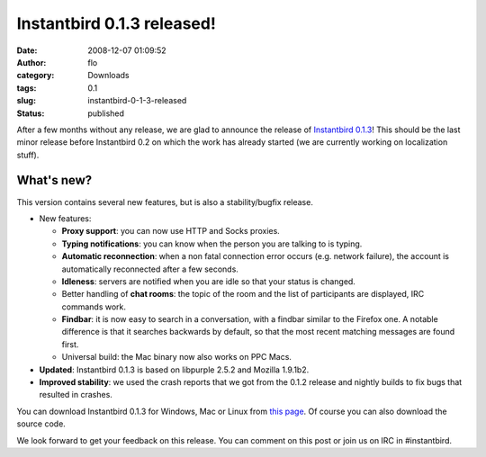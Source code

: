 Instantbird 0.1.3 released!
###########################
:date: 2008-12-07 01:09:52
:author: flo
:category: Downloads
:tags: 0.1
:slug: instantbird-0-1-3-released
:status: published

After a few months without any release, we are glad to announce the
release of `Instantbird
0.1.3 <http://www.instantbird.com/download-0.1.3.html>`__! This should
be the last minor release before Instantbird 0.2 on which the work has
already started (we are currently working on localization stuff).

What's new?
-----------

This version contains several new features, but is also a
stability/bugfix release.

-  New features:

   -  **Proxy support**: you can now use HTTP and Socks proxies.
   -  **Typing notifications**: you can know when the person you are
      talking to is typing.
   -  **Automatic reconnection**: when a non fatal connection error
      occurs (e.g. network failure), the account is automatically
      reconnected after a few seconds.
   -  **Idleness**: servers are notified when you are idle so that your
      status is changed.
   -  Better handling of **chat rooms**: the topic of the room and the
      list of participants are displayed, IRC commands work.
   -  **Findbar**: it is now easy to search in a conversation, with a
      findbar similar to the Firefox one. A notable difference is that
      it searches backwards by default, so that the most recent matching
      messages are found first.
   -  Universal build: the Mac binary now also works on PPC Macs.

-  **Updated**: Instantbird 0.1.3 is based on libpurple 2.5.2 and
   Mozilla 1.9.1b2.
-  **Improved stability**: we used the crash reports that we got from
   the 0.1.2 release and nightly builds to fix bugs that resulted in
   crashes.

You can download Instantbird 0.1.3 for Windows, Mac or Linux from `this
page <http://www.instantbird.com/download-0.1.3.html>`__. Of course you
can also download the source code.

We look forward to get your feedback on this release. You can comment on
this post or join us on IRC in #instantbird.
